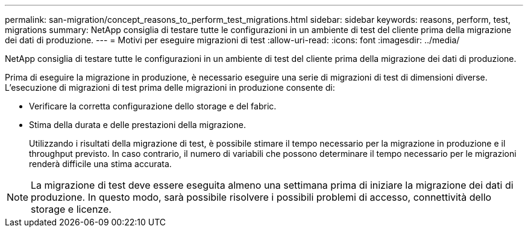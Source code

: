 ---
permalink: san-migration/concept_reasons_to_perform_test_migrations.html 
sidebar: sidebar 
keywords: reasons, perform, test, migrations 
summary: NetApp consiglia di testare tutte le configurazioni in un ambiente di test del cliente prima della migrazione dei dati di produzione. 
---
= Motivi per eseguire migrazioni di test
:allow-uri-read: 
:icons: font
:imagesdir: ../media/


[role="lead"]
NetApp consiglia di testare tutte le configurazioni in un ambiente di test del cliente prima della migrazione dei dati di produzione.

Prima di eseguire la migrazione in produzione, è necessario eseguire una serie di migrazioni di test di dimensioni diverse. L'esecuzione di migrazioni di test prima delle migrazioni in produzione consente di:

* Verificare la corretta configurazione dello storage e del fabric.
* Stima della durata e delle prestazioni della migrazione.
+
Utilizzando i risultati della migrazione di test, è possibile stimare il tempo necessario per la migrazione in produzione e il throughput previsto. In caso contrario, il numero di variabili che possono determinare il tempo necessario per le migrazioni renderà difficile una stima accurata.



[NOTE]
====
La migrazione di test deve essere eseguita almeno una settimana prima di iniziare la migrazione dei dati di produzione. In questo modo, sarà possibile risolvere i possibili problemi di accesso, connettività dello storage e licenze.

====
